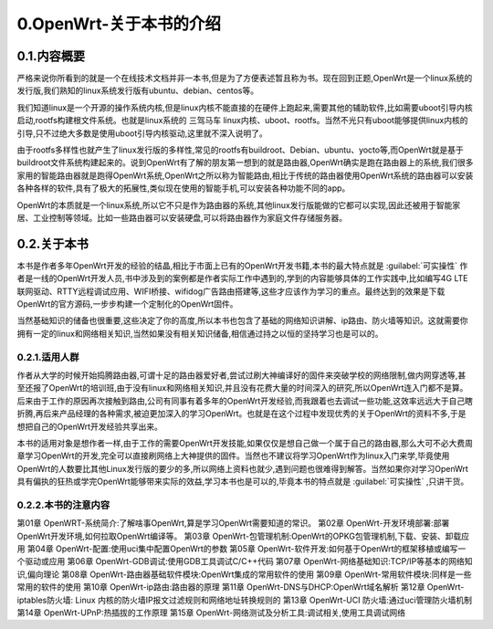 0.OpenWrt-关于本书的介绍
===========================================================

0.1.内容概要
-----------------------------------------------------------

严格来说你所看到的就是一个在线技术文档并非一本书,但是为了方便表述暂且称为书。现在回到正题,OpenWrt是一个linux系统的发行版,我们熟知的linux系统发行版有ubuntu、debian、centos等。



我们知道linux是一个开源的操作系统内核,但是linux内核不能直接的在硬件上跑起来,需要其他的辅助软件,比如需要uboot引导内核启动,rootfs构建根文件系统。也就是linux系统的 ``三驾马车`` linux内核、uboot、rootfs。当然不光只有uboot能够提供linux内核的引导,只不过绝大多数是使用uboot引导内核驱动,这里就不深入说明了。

由于rootfs多样性也就产生了linux发行版的多样性,常见的rootfs有buildroot、Debian、ubuntu、yocto等,而OpenWrt就是基于buildroot文件系统构建起来的。说到OpenWrt有了解的朋友第一想到的就是路由器,OpenWrt确实是跑在路由器上的系统,我们很多家用的智能路由器就是跑得OpenWrt系统,OpenWrt之所以称为智能路由,相比于传统的路由器使用OpenWrt系统的路由器可以安装各种各样的软件,具有了极大的拓展性,类似现在使用的智能手机,可以安装各种功能不同的app。

OpenWrt的本质就是一个linux系统,所以它不只是作为路由器的系统,其他linux发行版能做的它都可以实现,因此还被用于智能家居、工业控制等领域。比如一些路由器可以安装硬盘,可以将路由器作为家庭文件存储服务器。

0.2.关于本书
-----------------------------------------------------------

本书是作者多年OpenWrt开发的经验的结晶,相比于市面上已有的OpenWrt开发书籍,本书的最大特点就是 :guilabel:`可实操性` 作者是一线的OpenWrt开发人员,书中涉及到的案例都是作者实际工作中遇到的,学到的内容能够具体的工作实践中,比如编写4G LTE联网驱动、RTTY远程调试应用、WIFI桥接、wifidog广告路由搭建等,这些才应该作为学习的重点。最终达到的效果是下载OpenWrt的官方源码,一步步构建一个定制化的OpenWrt固件。

当然基础知识的储备也很重要,这些决定了你的高度,所以本书也包含了基础的网络知识讲解、ip路由、防火墙等知识。这就需要你拥有一定的linux和网络相关知识,当然如果没有相关知识储备,相信通过持之以恒的坚持学习也是可以的。

0.2.1.适用人群
~~~~~~~~~~~~~~~~~~~~~~~~~~~~~~~~~~~~~~~~~~~~~~~~~~~~~~~~~~~

作者从大学的时候开始捣腾路由器,可谓十足的路由器爱好者,尝试过刷大神编译好的固件来突破学校的网络限制,做内网穿透等,甚至还报了OpenWrt的培训班,由于没有linux和网络相关知识,并且没有花费大量的时间深入的研究,所以OpenWrt连入门都不是算。后来由于工作的原因再次接触到路由,公司有同事有着多年的OpenWrt开发经验,而我跟着也去调试一些功能,这效率远远大于自己瞎折腾,再后来产品经理的各种需求,被迫更加深入的学习OpenWrt。也就是在这个过程中发现优秀的关于OpenWrt的资料不多,于是想把自己的OpenWrt开发经验共享出来。

本书的适用对象是想作者一样,由于工作的需要OpenWrt开发技能,如果仅仅是想自己做一个属于自己的路由器,那么大可不必大费周章学习OpenWrt的开发,完全可以直接刷网络上大神提供的固件。当然也不建议将学习OpenWrt作为linux入门来学,毕竟使用OpenWrt的人数要比其他Linux发行版的要少的多,所以网络上资料也就少,遇到问题也很难得到解答。当然如果你对学习OpenWrt具有偏执的狂热或学完OpenWrt能够带来实际的效益,学习本书也是可以的,毕竟本书的特点就是 :guilabel:`可实操性` ,只讲干货。

0.2.2.本书的注意内容
~~~~~~~~~~~~~~~~~~~~~~~~~~~~~~~~~~~~~~~~~~~~~~~~~~~~~~~~~~~

第01章 OpenWRT-系统简介:了解啥事OpenWrt,算是学习OpenWrt需要知道的常识。
第02章 OpenWrt-开发环境部署:部署OpenWrt开发环境,如何拉取OpenWrt编译等。
第03章 OpenWrt-包管理机制:OpenWrt的OPKG包管理机制,下载、安装、卸载应用
第04章 OpenWrt-配置:使用uci集中配置OpenWrt的参数
第05章 OpenWrt-软件开发:如何基于OpenWrt的框架移植或编写一个驱动或应用
第06章 OpenWrt-GDB调试:使用GDB工具调试C/C++代码
第07章 OpenWrt-网络基础知识:TCP/IP等基本的网络知识,偏向理论
第08章 OpenWrt-路由器基础软件模块:OpenWrt集成的常用软件的使用
第09章 OpenWrt-常用软件模块:同样是一些常用的软件的使用
第10章 OpenWrt-ip路由:路由器的原理
第11章 OpenWrt-DNS与DHCP:OpenWrt域名解析
第12章 OpenWrt-iptables防火墙: Linux 内核的防火墙IP报文过滤规则和网络地址转换规则的
第13章 OpenWrt-UCI 防火墙:通过uci管理防火墙机制
第14章 OpenWrt-UPnP:热插拔的工作原理
第15章 OpenWrt-网络测试及分析工具:调试相关,使用工具调试网络




